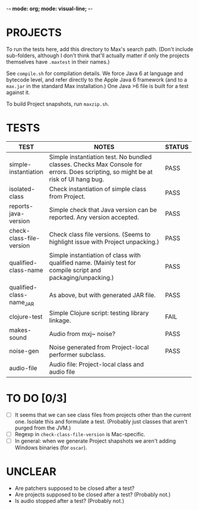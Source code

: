 -*- mode: org; mode: visual-line; -*-
#+STARTUP: indent align

* PROJECTS

To run the tests here, add this directory to Max's search path. (Don't include sub-folders, although I don't think that'll actually matter if only the projects themselves have ~.maxtest~ in their names.)

See ~compile.sh~ for compilation details. We force Java 6 at language and bytecode level, and refer directly to the Apple Java 6 framework (and to a ~max.jar~ in the standard Max installation.) One Java >6 file is built for a test against it.

To build Project snapshots, run ~maxzip.sh~.

* TESTS

| TEST                     | NOTES                                                        | STATUS |
|                          | <60>                                                         | <6>    |
|--------------------------+--------------------------------------------------------------+--------|
| simple-instantiation     | Simple instantiation test. No bundled classes. Checks Max Console for errors. Does scripting, so might be at risk of UI hang bug. | PASS   |
| isolated-class           | Check instantiation of simple class from Project.            | PASS   |
| reports-java-version     | Simple check that Java version can be reported. Any version accepted. | PASS   |
| check-class-file-version | Check class file versions. (Seems to highlight issue with Project unpacking.) | PASS   |
| qualified-class-name     | Simple instantiation of class with qualified name. (Mainly test for compile script and packaging/unpacking.) | PASS   |
| qualified-class-name_JAR | As above, but with generated JAR file.                       | PASS   |
| clojure-test             | Simple Clojure script: testing library linkage.              | FAIL   |
| makes-sound              | Audio from mxj~ noise?                                       | PASS   |
| noise-gen                | Noise generated from Project-local performer subclass.       | PASS   |
| audio-file               | Audio file: Project-local class and audio file               |        |
#+TBLFM:

* TO DO [0/3]

- [ ] It seems that we can see class files from projects other than the current one. Isolate this and formulate a test. (Probably just classes that aren't purged from the JVM.)
- [ ] Regexp in ~check-class-file-version~ is Mac-specific.
- [ ] In general: when we generate Project shapshots we aren't adding Windows binaries (for ~oscar~).

* UNCLEAR

- Are patchers supposed to be closed after a test?
- Are projects supposed to be closed after a test? (Probably not.)
- Is audio stopped after a test? (Probably not.)
